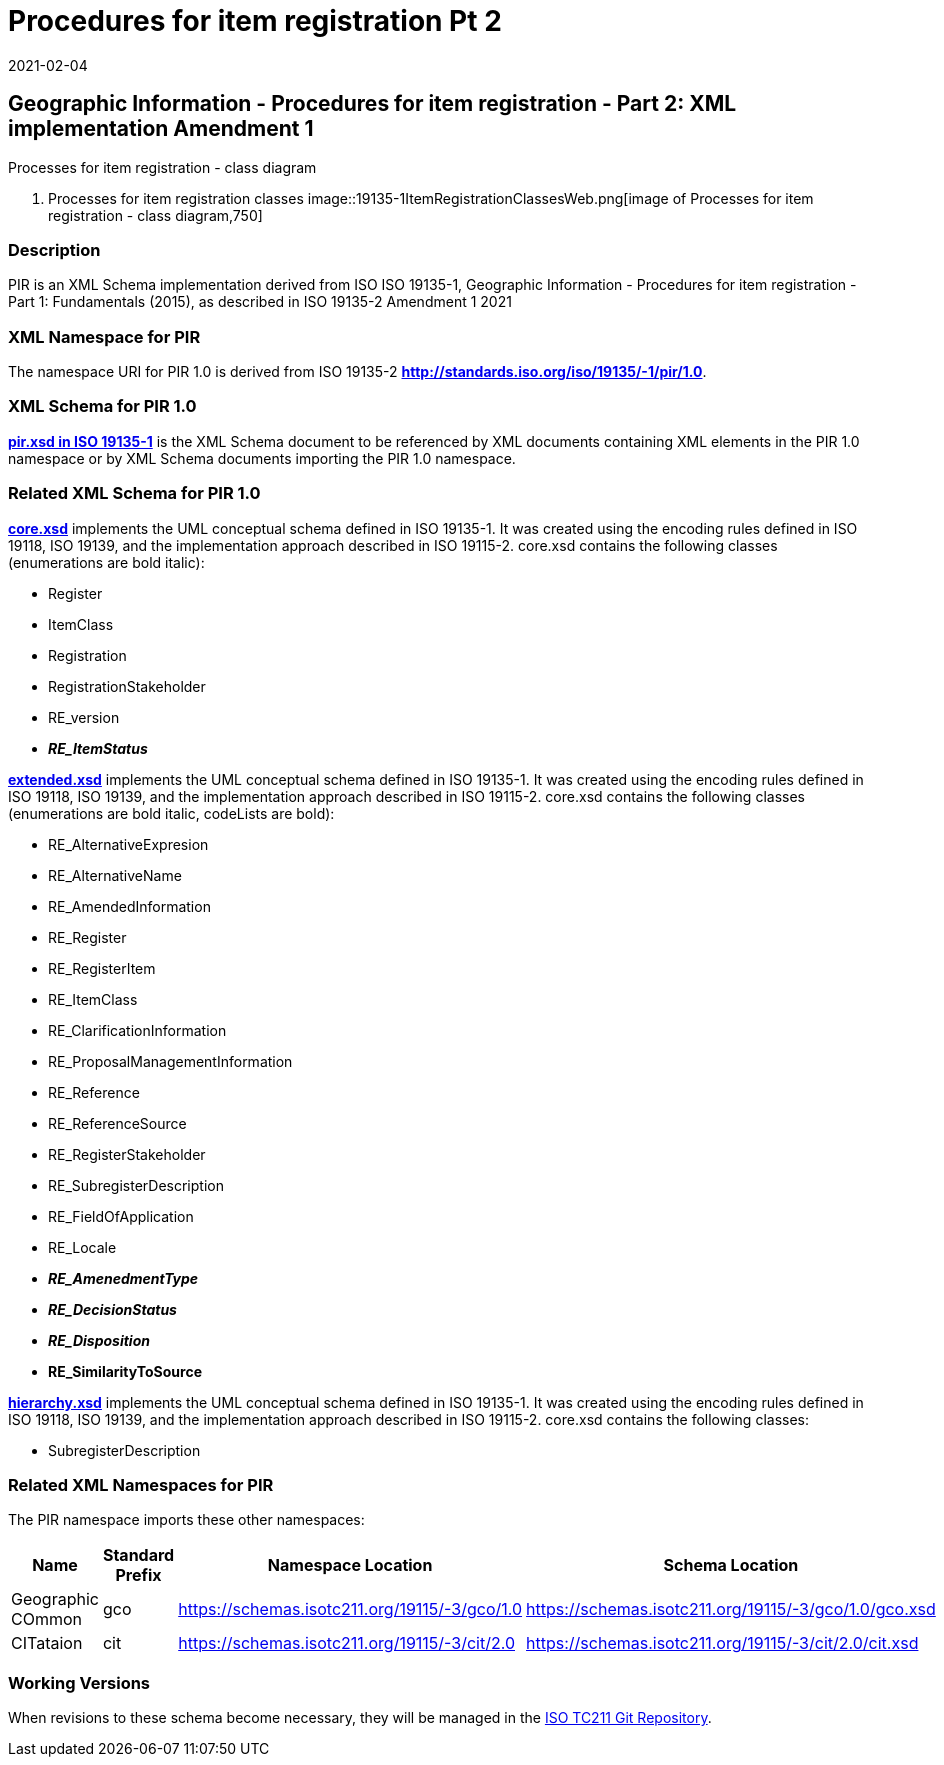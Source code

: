 ﻿= Procedures for item registration Pt 2
:revdate: 2021-02-04
:stem:

== Geographic Information - Procedures for item registration - Part 2: XML implementation Amendment 1

Processes for item registration - class diagram

. Processes for item registration classes
image::19135-1ItemRegistrationClassesWeb.png[image of Processes for item registration - class diagram,750]

=== Description

PIR is an XML Schema implementation derived from ISO ISO 19135-1, Geographic
Information - Procedures for item registration - Part 1: Fundamentals (2015), as
described in ISO 19135-2 Amendment 1 2021

=== XML Namespace for PIR

The namespace URI for PIR 1.0 is derived from ISO 19135-2
*http://standards.iso.org/iso/19135/-1/pir/1.0*.

=== XML Schema for PIR 1.0

*https://schemas.isotc211.org/19135/-1/pir/1.0/pir.xsd[pir.xsd in ISO 19135-1]* is
the XML Schema document to be referenced by XML documents containing XML elements in
the PIR 1.0 namespace or by XML Schema documents importing the PIR 1.0 namespace.

=== Related XML Schema for PIR 1.0

*https://schemas.isotc211.org/19135/-1/pir/1.0/core.xsd[core.xsd]* implements the UML
conceptual schema defined in ISO 19135-1. It was created using the encoding rules
defined in ISO 19118, ISO 19139, and the implementation approach described in ISO
19115-2. core.xsd contains the following classes (enumerations are bold italic):

* Register
* ItemClass
* Registration
* RegistrationStakeholder
* RE_version
* *_RE_ItemStatus_*

*https://schemas.isotc211.org/19135/-1/pir/1.0/extended.xsd[extended.xsd]* implements
the UML conceptual schema defined in ISO 19135-1. It was created using the encoding
rules defined in ISO 19118, ISO 19139, and the implementation approach described in
ISO 19115-2. core.xsd contains the following classes (enumerations are bold italic,
codeLists are bold):

* RE_AlternativeExpresion
* RE_AlternativeName
* RE_AmendedInformation
* RE_Register
* RE_RegisterItem
* RE_ItemClass
* RE_ClarificationInformation
* RE_ProposalManagementInformation
* RE_Reference
* RE_ReferenceSource
* RE_RegisterStakeholder
* RE_SubregisterDescription
* RE_FieldOfApplication
* RE_Locale
* *_RE_AmenedmentType_*
* *_RE_DecisionStatus_*
* *_RE_Disposition_*
* *RE_SimilarityToSource*

*https://schemas.isotc211.org/19135/-1/pir/1.0/hierarchy.xsd[hierarchy.xsd]*
implements the UML conceptual schema defined in ISO 19135-1. It was created using the
encoding rules defined in ISO 19118, ISO 19139, and the implementation approach
described in ISO 19115-2. core.xsd contains the following classes:

* SubregisterDescription

=== Related XML Namespaces for PIR

The PIR namespace imports these other namespaces:

[%unnumbered]
[options=header,cols=4]
|===
| Name | Standard Prefix | Namespace Location | Schema Location

| Geographic COmmon | gco |
https://schemas.isotc211.org/19115/-3/gco/1.0[https://schemas.isotc211.org/19115/-3/gco/1.0] | https://schemas.isotc211.org/19115/-3/gco/1.0/gco.xsd
| CITataion | cit |
https://schemas.isotc211.org/19115/-3/cit/2.0[https://schemas.isotc211.org/19115/-3/cit/2.0] | https://schemas.isotc211.org/19115/-3/cit/2.0/cit.xsd
|===

=== Working Versions

When revisions to these schema become necessary, they will be managed in the
https://github.com/ISO-TC211/XML[ISO TC211 Git Repository].
